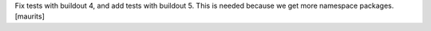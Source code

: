 Fix tests with buildout 4, and add tests with buildout 5.
This is needed because we get more namespace packages.
[maurits]
